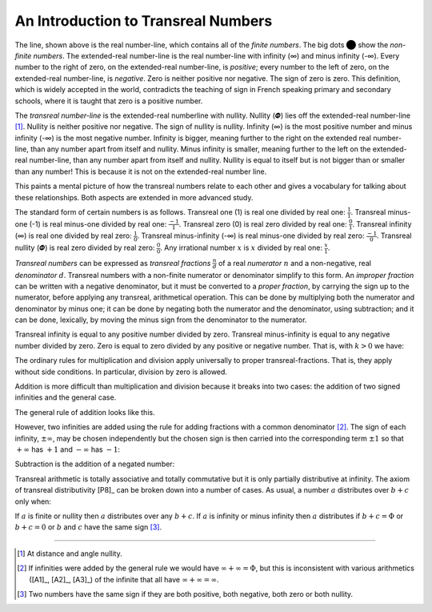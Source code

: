 An Introduction to Transreal Numbers
====================================

.. image:: number_line.png
	:align: center

The line, shown above is the real number-line, which contains all
of the *finite numbers*. The big dots ⬤ show the *non-finite numbers*. 
The extended-real number-line is the real number-line with
infinity (∞) and minus infinity (-∞). Every number to the right
of zero, on the extended-real number-line, is *positive*; every
number to the left of zero, on the extended-real number-line, is
*negative*. Zero is neither positive nor negative. The sign of zero
is zero. This definition, which is widely accepted in the world,
contradicts the teaching of sign in French speaking primary and
secondary schools, where it is taught that zero is a positive
number.

The *transreal number-line* is the extended-real numberline with nullity. 
Nullity (𝜱) lies off the extended-real number-line [#nullity]_.
Nullity is neither positive nor negative. The sign of nullity is nullity. 
Infinity (∞) is the most
positive number and minus infinity (-∞) is the most negative
number. Infinity is bigger, meaning further to the right on the extended
real number-line, than any number apart from itself and nullity. 
Minus infinity is smaller, meaning further to the left on the extended-real
number-line, than any number apart from itself and nullity. 
Nullity is equal to itself but is not bigger than or smaller than any
number! This is because it is not on the extended-real number line.

This paints a mental picture of how the transreal numbers relate
to each other and gives a vocabulary for talking about these relationships. 
Both aspects are extended in more advanced study.

The standard form of certain numbers is as follows. 
Transreal one (1) is real one divided by real one: :math:`\frac{1}{1}`. 
Transreal minus-one (-1) is real minus-one divided by real one: :math:`\frac{-1}{1}`. 
Transreal zero (0) is real zero divided by real one: :math:`\frac{0}{1}`. 
Transreal infinity (∞) is real one divided by real zero: :math:`\frac{1}{0}`.
Transreal minus-infinity (-∞) is real minus-one divided by real zero: :math:`\frac{-1}{0}`. 
Transreal nullity (𝜱) is real zero divided by real zero: :math:`\frac{0}{0}`. 
Any irrational number :math:`x` is :math:`x` divided by real one: :math:`\frac{x}{1}`.

*Transreal numbers* can be expressed as *transreal fractions* :math:`\frac{n}{d}`
of a real *numerator* :math:`n` and a non-negative, real *denominator* :math:`d`. 
Transreal numbers with a non-finite numerator or denominator simplify to this 
form. An *improper fraction* can be written with a negative denominator, but it 
must be converted to a *proper fraction*, by carrying the sign up to the 
numerator, before applying any transreal, arithmetical operation. This can be
done by multiplying both the numerator and denominator by minus one; it can be 
done by negating both the numerator and the denominator, using subtraction; 
and it can be done, lexically, by moving the minus sign from the denominator to 
the numerator.

.. math:: 
	:label: proper

	\frac{n}{-d} = \frac{-1 \times n}{-1 \times (-d)} = \frac{-n}{-(-d)} = \frac{-n}{d}

Transreal infinity is equal to any positive number divided by
zero. Transreal minus-infinity is equal to any negative number
divided by zero. Zero is equal to zero divided by any positive or
negative number. That is, with :math:`k > 0` we have:

.. math::
	:label: withk

	\infty = \frac{1}{0} = \frac{k}{0}

	-\infty = \frac{-1}{0} = \frac{-k}{0}

	0 = \frac{0}{1} = \frac{0}{k} = \frac{0}{-k}

The ordinary rules for multiplication and division apply universally to 
proper transreal-fractions. That is, they apply without
side conditions. In particular, division by zero is allowed.


.. math:: 
	:label: rules

	\frac{a}{b} \times \frac{c}{d} = \frac{a \times c }{b \times d}

	\frac{a}{b} \div \frac{c}{d} = \frac{a}{b} \times \frac{d}{c}

Addition is more difficult than multiplication and division
because it breaks into two cases: the addition of two signed infinities 
and the general case. 

The general rule of addition looks like this.

.. math:: \frac{a}{b} + \frac{c}{d} = \frac{a \times d + b \times c}{b \times d}
	:label: addition

However, two infinities are added using the 
rule for adding fractions with a common denominator [#reason]_.
The sign of each infinity, :math:`\pm \infty`, may be chosen independently but
the chosen sign is then carried into the corresponding term 
:math:`\pm 1` so that 
:math:`+ \infty` has :math:`+1` and 
:math:`- \infty` has :math:`-1`:

.. math:: \pm \infty + \pm \infty = \frac{\pm 1}{0} + \frac{\pm 1}{0} = \frac{(\pm 1) + (\pm 1)}{0}
	:label: additioninf


Subtraction is the addition of a negated number:

.. math:: \frac{a}{b} - \frac{c}{d} = \frac{a}{b} + \frac{-c}{d}
	:label: subtraction

Transreal arithmetic is totally associative and totally commutative but it is only 
partially distributive at infinity. The axiom of transreal distributivity
[P8]_
can be broken down into a number of cases. As usual, a number :math:`a` 
distributes over :math:`b + c` only when:

.. math:: a \times ( b + c ) = a \times b + a \times c
	:label: distributivity

If :math:`a` is finite or nullity then :math:`a` distributes over any :math:`b + c`. 
If
:math:`a` is infinity or minus infinity then :math:`a` distributes if 
:math:`b + c = \Phi` or :math:`b + c = 0` or :math:`b` and :math:`c` have the same sign [#sign]_. 



----------------


.. [#nullity] At distance and angle nullity. 


.. [#reason] If infinities were
	added by the general rule we would have :math:`\infty + \infty = \Phi`, but this
	is inconsistent with various arithmetics ([A1]_, [A2]_, [A3]_) 
	of the infinite that all have :math:`\infty + \infty = \infty`. 


.. [#sign] Two numbers
	have the same sign if they are both positive, both negative, both
	zero or both nullity.



